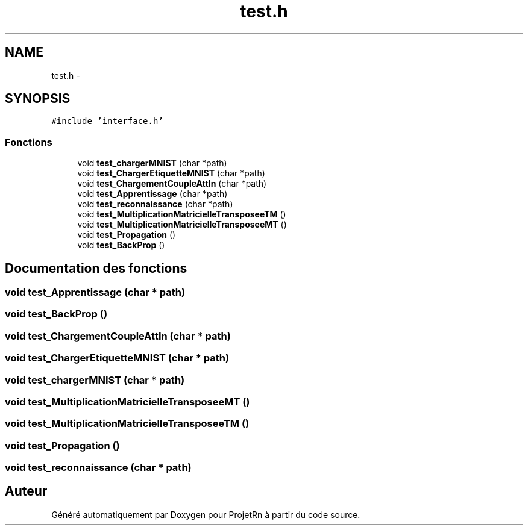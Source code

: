 .TH "test.h" 3 "Vendredi 25 Mai 2018" "ProjetRn" \" -*- nroff -*-
.ad l
.nh
.SH NAME
test.h \- 
.SH SYNOPSIS
.br
.PP
\fC#include 'interface\&.h'\fP
.br

.SS "Fonctions"

.in +1c
.ti -1c
.RI "void \fBtest_chargerMNIST\fP (char *path)"
.br
.ti -1c
.RI "void \fBtest_ChargerEtiquetteMNIST\fP (char *path)"
.br
.ti -1c
.RI "void \fBtest_ChargementCoupleAttIn\fP (char *path)"
.br
.ti -1c
.RI "void \fBtest_Apprentissage\fP (char *path)"
.br
.ti -1c
.RI "void \fBtest_reconnaissance\fP (char *path)"
.br
.ti -1c
.RI "void \fBtest_MultiplicationMatricielleTransposeeTM\fP ()"
.br
.ti -1c
.RI "void \fBtest_MultiplicationMatricielleTransposeeMT\fP ()"
.br
.ti -1c
.RI "void \fBtest_Propagation\fP ()"
.br
.ti -1c
.RI "void \fBtest_BackProp\fP ()"
.br
.in -1c
.SH "Documentation des fonctions"
.PP 
.SS "void test_Apprentissage (char * path)"

.SS "void test_BackProp ()"

.SS "void test_ChargementCoupleAttIn (char * path)"

.SS "void test_ChargerEtiquetteMNIST (char * path)"

.SS "void test_chargerMNIST (char * path)"

.SS "void test_MultiplicationMatricielleTransposeeMT ()"

.SS "void test_MultiplicationMatricielleTransposeeTM ()"

.SS "void test_Propagation ()"

.SS "void test_reconnaissance (char * path)"

.SH "Auteur"
.PP 
Généré automatiquement par Doxygen pour ProjetRn à partir du code source\&.
